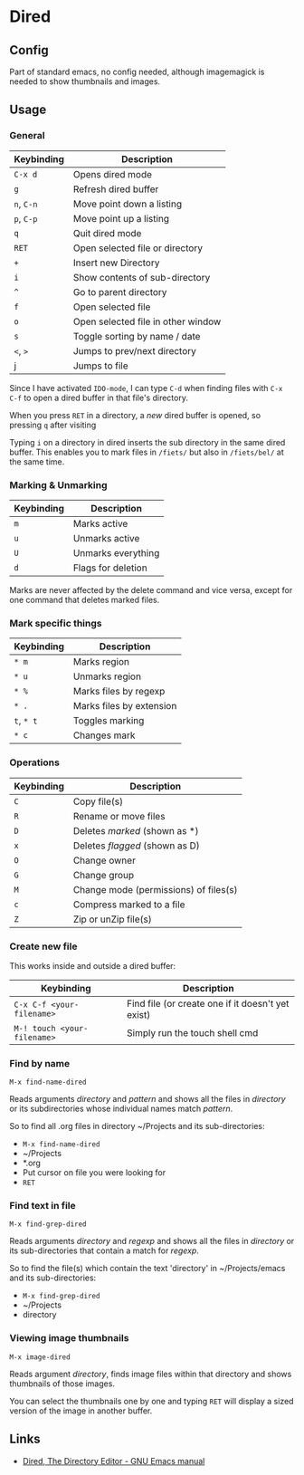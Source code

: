 * Dired
** Config

Part of standard emacs, no config needed, although imagemagick is
needed to show thumbnails and images.

** Usage

*** General

| Keybinding | Description                        |
|------------+------------------------------------|
| =C-x d=    | Opens dired mode                   |
| =g=        | Refresh dired buffer               |
| =n=, =C-n= | Move point down a listing          |
| =p=, =C-p= | Move point up a listing            |
| =q=        | Quit dired mode                    |
|------------+------------------------------------|
| =RET=      | Open selected file or directory    |
| =+=        | Insert new Directory               |
| =i=        | Show contents of sub-directory     |
| =^=        | Go to parent directory             |
| =f=        | Open selected file                 |
| =o=        | Open selected file in other window |
| =s=        | Toggle sorting by name / date      |
| =<=, =>=   | Jumps to prev/next directory       |
| j          | Jumps to file                      |
|------------+------------------------------------|

Since I have activated =IDO-mode=, I can type =C-d= when finding files with =C-x
C-f= to open a dired buffer in that file's directory.

When you press =RET= in a directory, a /new/ dired buffer is opened, so pressing
=q= after visiting

Typing =i= on a directory in dired inserts the sub directory in the same dired
buffer. This enables you to mark files in =/fiets/= but also in =/fiets/bel/= at
the same time.

*** Marking & Unmarking

| Keybinding | Description        |
|------------+--------------------|
| =m=        | Marks active       |
| =u=        | Unmarks active     |
| =U=        | Unmarks everything |
| =d=        | Flags for deletion |
|------------+--------------------|

Marks are never affected by the delete command and vice versa, except for one
command that deletes marked files.

*** Mark specific things

| Keybinding | Description              |
|------------+--------------------------|
| =* m=      | Marks region             |
| =* u=      | Unmarks region           |
| =* %=      | Marks files by regexp    |
| =* .=      | Marks files by extension |
| =t=, =* t= | Toggles marking          |
| =* c=      | Changes mark             |
|------------+--------------------------|

*** Operations

| Keybinding | Description                           |
|------------+---------------------------------------|
| =C=        | Copy file(s)                          |
| =R=        | Rename or move files                  |
|------------+---------------------------------------|
| =D=        | Deletes /marked/ (shown as *)         |
| =x=        | Deletes /flagged/ (shown as D)        |
|------------+---------------------------------------|
| =O=        | Change owner                          |
| =G=        | Change group                          |
| =M=        | Change mode (permissions) of files(s) |
|------------+---------------------------------------|
| =c=        | Compress marked to a file             |
| =Z=        | Zip or unZip file(s)                  |
|------------+---------------------------------------|

*** Create new file

This works inside and outside a dired buffer:

| Keybinding                  | Description                                       |
|-----------------------------+---------------------------------------------------|
| =C-x C-f <your-filename>=   | Find file (or create one if it doesn't yet exist) |
| =M-! touch <your-filename>= | Simply run the touch shell cmd                    |
|-----------------------------+---------------------------------------------------|

*** Find by name

=M-x find-name-dired=

Reads arguments /directory/ and /pattern/ and shows all the files in
/directory/ or its subdirectories whose individual names match
/pattern/.

So to find all .org files in directory ~/Projects and its
sub-directories:

- =M-x find-name-dired=
- ~/Projects
- *.org
- Put cursor on file you were looking for
- =RET=

*** Find text in file

=M-x find-grep-dired=

Reads arguments /directory/ and /regexp/ and shows all the files in
/directory/ or its sub-directories that contain a match for /regexp/.

So to find the file(s) which contain the text 'directory' in
~/Projects/emacs and its sub-directories:

- =M-x find-grep-dired=
- ~/Projects
- directory

*** Viewing image thumbnails

=M-x image-dired=

Reads argument /directory/, finds image files within that directory
and shows thumbnails of those images.

You can select the thumbnails one by one and typing =RET= will display
a sized version of the image in another buffer.

** Links

- [[https://www.gnu.org/software/emacs/manual/html_node/emacs/Dired.html#Dired][Dired, The Directory Editor - GNU Emacs manual]]
